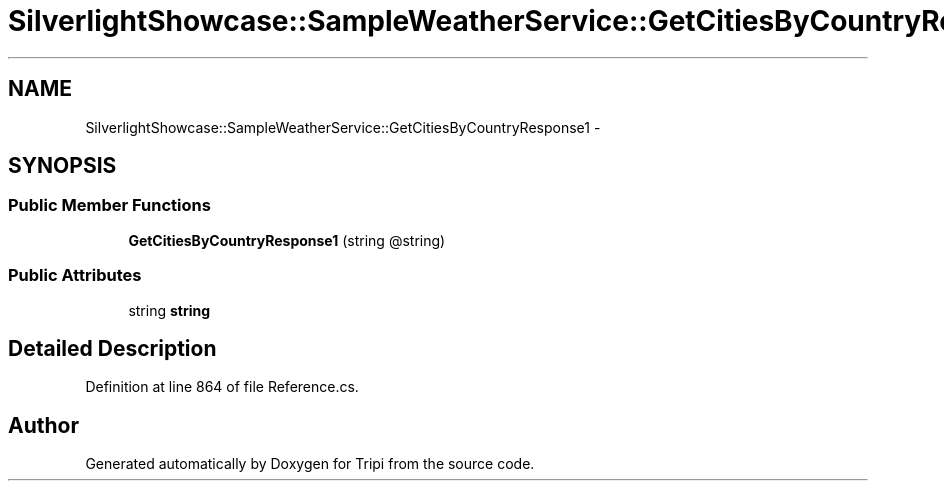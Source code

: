 .TH "SilverlightShowcase::SampleWeatherService::GetCitiesByCountryResponse1" 3 "18 Feb 2010" "Version revision 98" "Tripi" \" -*- nroff -*-
.ad l
.nh
.SH NAME
SilverlightShowcase::SampleWeatherService::GetCitiesByCountryResponse1 \- 
.SH SYNOPSIS
.br
.PP
.SS "Public Member Functions"

.in +1c
.ti -1c
.RI "\fBGetCitiesByCountryResponse1\fP (string @string)"
.br
.in -1c
.SS "Public Attributes"

.in +1c
.ti -1c
.RI "string \fBstring\fP"
.br
.in -1c
.SH "Detailed Description"
.PP 
Definition at line 864 of file Reference.cs.

.SH "Author"
.PP 
Generated automatically by Doxygen for Tripi from the source code.
